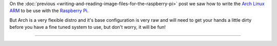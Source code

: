 .. title: Configuring Arch Linux on the Raspberry Pi
.. slug: configuring-arch-linux-on-the-raspberry-pi
.. date: 09-04-2014 22:51:43 UTC-03:00
.. tags: raspberry pi, arch, linux, draft
.. link:
.. description:
.. type: text

.. https://wiki.archlinux.org/index.php/Raspberry_Pi
.. http://elinux.org/ArchLinux_Install_Guide
.. http://hreikin.wordpress.com/2013/12/22/arch-linux-raspberry-pi-install-guide/comment-page-1/

.. role:: console(code)
    :language: console


On the :doc:`previous <writing-and-reading-image-files-for-the-raspberry-pi>` post we saw how to write the `Arch Linux ARM`_ to be use with the `Raspberry Pi`_.

But Arch is a very flexible distro and it's base configuration is very raw and will need to get your hands a little dirty before you have a fine tuned system to use, but don't worry, it will be fun!

----

.. _Arch Linux ARM: http://archlinuxarm.org/platforms/armv6/raspberry-pi
.. _Raspberry Pi: http://www.raspberrypi.org/
